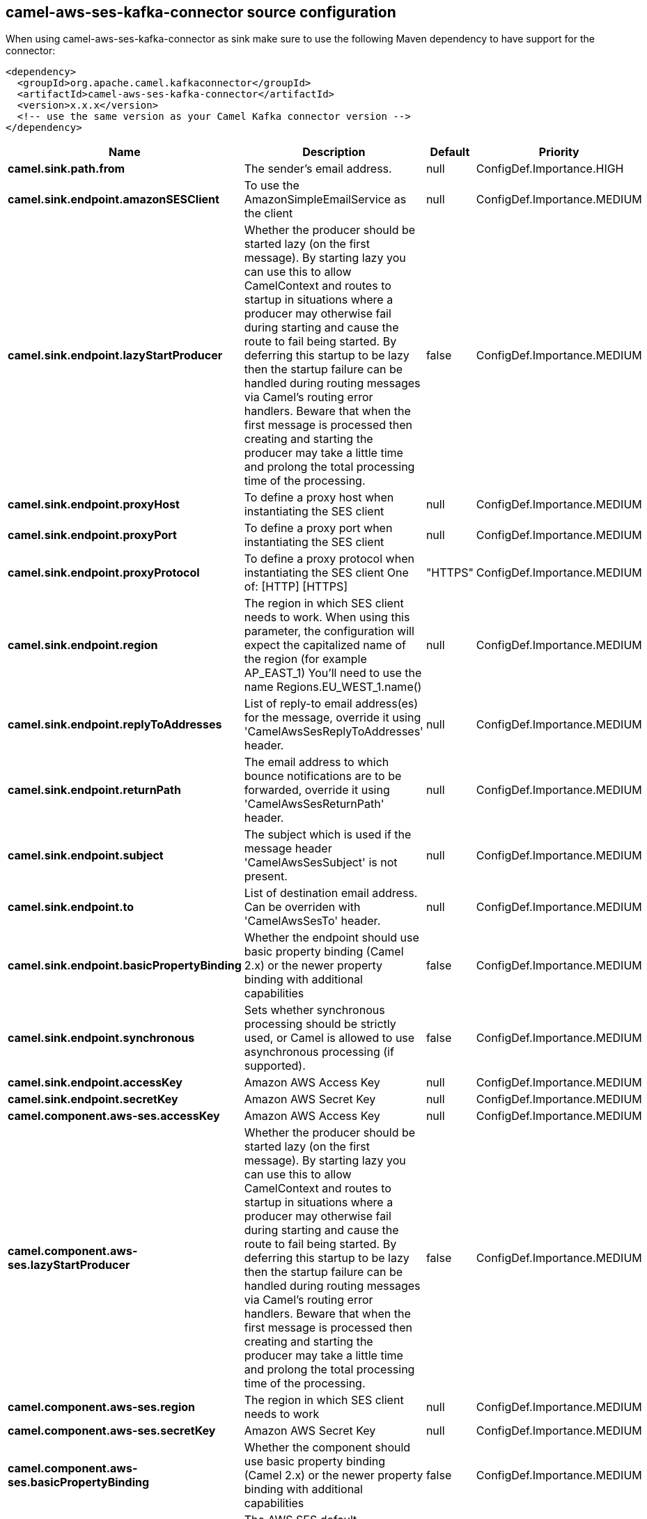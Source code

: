 // kafka-connector options: START
== camel-aws-ses-kafka-connector source configuration

When using camel-aws-ses-kafka-connector as sink make sure to use the following Maven dependency to have support for the connector:

[source,xml]
----
<dependency>
  <groupId>org.apache.camel.kafkaconnector</groupId>
  <artifactId>camel-aws-ses-kafka-connector</artifactId>
  <version>x.x.x</version>
  <!-- use the same version as your Camel Kafka connector version -->
</dependency>
----


[width="100%",cols="2,5,^1,2",options="header"]
|===
| Name | Description | Default | Priority
| *camel.sink.path.from* | The sender's email address. | null | ConfigDef.Importance.HIGH
| *camel.sink.endpoint.amazonSESClient* | To use the AmazonSimpleEmailService as the client | null | ConfigDef.Importance.MEDIUM
| *camel.sink.endpoint.lazyStartProducer* | Whether the producer should be started lazy (on the first message). By starting lazy you can use this to allow CamelContext and routes to startup in situations where a producer may otherwise fail during starting and cause the route to fail being started. By deferring this startup to be lazy then the startup failure can be handled during routing messages via Camel's routing error handlers. Beware that when the first message is processed then creating and starting the producer may take a little time and prolong the total processing time of the processing. | false | ConfigDef.Importance.MEDIUM
| *camel.sink.endpoint.proxyHost* | To define a proxy host when instantiating the SES client | null | ConfigDef.Importance.MEDIUM
| *camel.sink.endpoint.proxyPort* | To define a proxy port when instantiating the SES client | null | ConfigDef.Importance.MEDIUM
| *camel.sink.endpoint.proxyProtocol* | To define a proxy protocol when instantiating the SES client One of: [HTTP] [HTTPS] | "HTTPS" | ConfigDef.Importance.MEDIUM
| *camel.sink.endpoint.region* | The region in which SES client needs to work. When using this parameter, the configuration will expect the capitalized name of the region (for example AP_EAST_1) You'll need to use the name Regions.EU_WEST_1.name() | null | ConfigDef.Importance.MEDIUM
| *camel.sink.endpoint.replyToAddresses* | List of reply-to email address(es) for the message, override it using 'CamelAwsSesReplyToAddresses' header. | null | ConfigDef.Importance.MEDIUM
| *camel.sink.endpoint.returnPath* | The email address to which bounce notifications are to be forwarded, override it using 'CamelAwsSesReturnPath' header. | null | ConfigDef.Importance.MEDIUM
| *camel.sink.endpoint.subject* | The subject which is used if the message header 'CamelAwsSesSubject' is not present. | null | ConfigDef.Importance.MEDIUM
| *camel.sink.endpoint.to* | List of destination email address. Can be overriden with 'CamelAwsSesTo' header. | null | ConfigDef.Importance.MEDIUM
| *camel.sink.endpoint.basicPropertyBinding* | Whether the endpoint should use basic property binding (Camel 2.x) or the newer property binding with additional capabilities | false | ConfigDef.Importance.MEDIUM
| *camel.sink.endpoint.synchronous* | Sets whether synchronous processing should be strictly used, or Camel is allowed to use asynchronous processing (if supported). | false | ConfigDef.Importance.MEDIUM
| *camel.sink.endpoint.accessKey* | Amazon AWS Access Key | null | ConfigDef.Importance.MEDIUM
| *camel.sink.endpoint.secretKey* | Amazon AWS Secret Key | null | ConfigDef.Importance.MEDIUM
| *camel.component.aws-ses.accessKey* | Amazon AWS Access Key | null | ConfigDef.Importance.MEDIUM
| *camel.component.aws-ses.lazyStartProducer* | Whether the producer should be started lazy (on the first message). By starting lazy you can use this to allow CamelContext and routes to startup in situations where a producer may otherwise fail during starting and cause the route to fail being started. By deferring this startup to be lazy then the startup failure can be handled during routing messages via Camel's routing error handlers. Beware that when the first message is processed then creating and starting the producer may take a little time and prolong the total processing time of the processing. | false | ConfigDef.Importance.MEDIUM
| *camel.component.aws-ses.region* | The region in which SES client needs to work | null | ConfigDef.Importance.MEDIUM
| *camel.component.aws-ses.secretKey* | Amazon AWS Secret Key | null | ConfigDef.Importance.MEDIUM
| *camel.component.aws-ses.basicPropertyBinding* | Whether the component should use basic property binding (Camel 2.x) or the newer property binding with additional capabilities | false | ConfigDef.Importance.MEDIUM
| *camel.component.aws-ses.configuration* | The AWS SES default configuration | null | ConfigDef.Importance.MEDIUM
|===
// kafka-connector options: END
